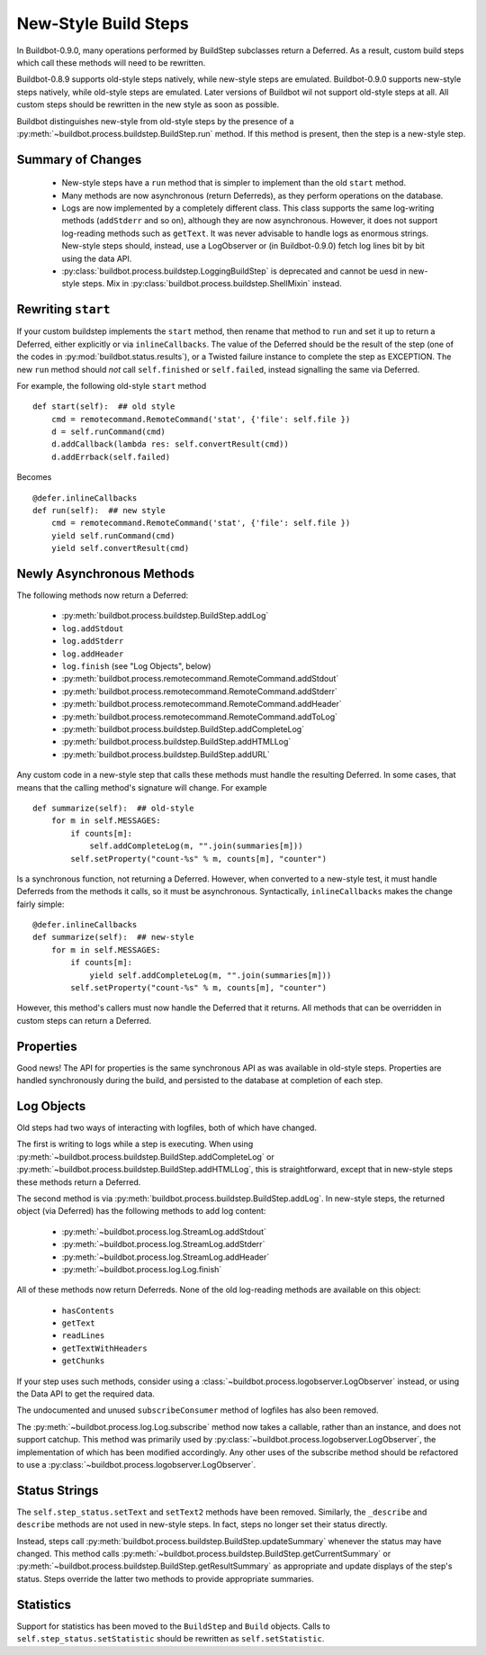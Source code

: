 .. _New-Style-Build-Steps:

New-Style Build Steps
=====================

In Buildbot-0.9.0, many operations performed by BuildStep subclasses return a Deferred.
As a result, custom build steps which call these methods will need to be rewritten.

Buildbot-0.8.9 supports old-style steps natively, while new-style steps are emulated.
Buildbot-0.9.0 supports new-style steps natively, while old-style steps are emulated.
Later versions of Buildbot wil not support old-style steps at all.
All custom steps should be rewritten in the new style as soon as possible.

Buildbot distinguishes new-style from old-style steps by the presence of a :py:meth:`~buildbot.process.buildstep.BuildStep.run` method.
If this method is present, then the step is a new-style step.

Summary of Changes
++++++++++++++++++

 * New-style steps have a ``run`` method that is simpler to implement than the old ``start`` method.
 * Many methods are now asynchronous (return Deferreds), as they perform operations on the database.
 * Logs are now implemented by a completely different class.
   This class supports the same log-writing methods (``addStderr`` and so on), although they are now asynchronous.
   However, it does not support log-reading methods such as ``getText``.
   It was never advisable to handle logs as enormous strings.
   New-style steps should, instead, use a LogObserver or (in Buildbot-0.9.0) fetch log lines bit by bit using the data API.
 * :py:class:`buildbot.process.buildstep.LoggingBuildStep` is deprecated and cannot be uesd in new-style steps.
   Mix in :py:class:`buildbot.process.buildstep.ShellMixin` instead.

Rewriting ``start``
+++++++++++++++++++

If your custom buildstep implements the ``start`` method, then rename that method to ``run`` and set it up to return a Deferred, either explicitly or via ``inlineCallbacks``.
The value of the Deferred should be the result of the step (one of the codes in :py:mod:`buildbot.status.results`), or a Twisted failure instance to complete the step as EXCEPTION.
The new ``run`` method should *not* call ``self.finished`` or ``self.failed``, instead signalling the same via Deferred.

For example, the following old-style ``start`` method ::


    def start(self):  ## old style
        cmd = remotecommand.RemoteCommand('stat', {'file': self.file })
        d = self.runCommand(cmd)
        d.addCallback(lambda res: self.convertResult(cmd))
        d.addErrback(self.failed)

Becomes ::

    @defer.inlineCallbacks
    def run(self):  ## new style
        cmd = remotecommand.RemoteCommand('stat', {'file': self.file })
        yield self.runCommand(cmd)
        yield self.convertResult(cmd)

Newly Asynchronous Methods
++++++++++++++++++++++++++

The following methods now return a Deferred:

 * :py:meth:`buildbot.process.buildstep.BuildStep.addLog`
 * ``log.addStdout``
 * ``log.addStderr``
 * ``log.addHeader``
 * ``log.finish`` (see "Log Objects", below)
 * :py:meth:`buildbot.process.remotecommand.RemoteCommand.addStdout`
 * :py:meth:`buildbot.process.remotecommand.RemoteCommand.addStderr`
 * :py:meth:`buildbot.process.remotecommand.RemoteCommand.addHeader`
 * :py:meth:`buildbot.process.remotecommand.RemoteCommand.addToLog`
 * :py:meth:`buildbot.process.buildstep.BuildStep.addCompleteLog`
 * :py:meth:`buildbot.process.buildstep.BuildStep.addHTMLLog`
 * :py:meth:`buildbot.process.buildstep.BuildStep.addURL`

Any custom code in a new-style step that calls these methods must handle the resulting Deferred.
In some cases, that means that the calling method's signature will change.
For example ::

    def summarize(self):  ## old-style
        for m in self.MESSAGES:
            if counts[m]:
                self.addCompleteLog(m, "".join(summaries[m]))
            self.setProperty("count-%s" % m, counts[m], "counter")

Is a synchronous function, not returning a Deferred.
However, when converted to a new-style test, it must handle Deferreds from the methods it calls, so it must be asynchronous.
Syntactically, ``inlineCallbacks`` makes the change fairly simple::

    @defer.inlineCallbacks
    def summarize(self):  ## new-style
        for m in self.MESSAGES:
            if counts[m]:
                yield self.addCompleteLog(m, "".join(summaries[m]))
            self.setProperty("count-%s" % m, counts[m], "counter")

However, this method's callers must now handle the Deferred that it returns.
All methods that can be overridden in custom steps can return a Deferred.

Properties
++++++++++

Good news!
The API for properties is the same synchronous API as was available in old-style steps.
Properties are handled synchronously during the build, and persisted to the database at completion of each step.

Log Objects
+++++++++++

Old steps had two ways of interacting with logfiles, both of which have changed.

The first is writing to logs while a step is executing.
When using :py:meth:`~buildbot.process.buildstep.BuildStep.addCompleteLog` or :py:meth:`~buildbot.process.buildstep.BuildStep.addHTMLLog`, this is straightforward, except that in new-style steps these methods return a Deferred.

The second method is via :py:meth:`buildbot.process.buildstep.BuildStep.addLog`.
In new-style steps, the returned object (via Deferred) has the following methods to add log content:

 * :py:meth:`~buildbot.process.log.StreamLog.addStdout`
 * :py:meth:`~buildbot.process.log.StreamLog.addStderr`
 * :py:meth:`~buildbot.process.log.StreamLog.addHeader`
 * :py:meth:`~buildbot.process.log.Log.finish`

All of these methods now return Deferreds.
None of the old log-reading methods are available on this object:

 * ``hasContents``
 * ``getText``
 * ``readLines``
 * ``getTextWithHeaders``
 * ``getChunks``

If your step uses such methods, consider using a :class:`~buildbot.process.logobserver.LogObserver` instead, or using the Data API to get the required data.

The undocumented and unused ``subscribeConsumer`` method of logfiles has also been removed.

The :py:meth:`~buildbot.process.log.Log.subscribe` method now takes a callable, rather than an instance, and does not support catchup.
This method was primarily used by :py:class:`~buildbot.process.logobserver.LogObserver`, the implementation of which has been modified accordingly.
Any other uses of the subscribe method should be refactored to use a :py:class:`~buildbot.process.logobserver.LogObserver`.

Status Strings
++++++++++++++

The ``self.step_status.setText`` and ``setText2`` methods have been removed.
Similarly, the ``_describe`` and ``describe`` methods are not used in new-style steps.
In fact, steps no longer set their status directly.

Instead, steps call :py:meth:`buildbot.process.buildstep.BuildStep.updateSummary` whenever the status may have changed.
This method calls :py:meth:`~buildbot.process.buildstep.BuildStep.getCurrentSummary` or :py:meth:`~buildbot.process.buildstep.BuildStep.getResultSummary` as appropriate and update displays of the step's status.
Steps override the latter two methods to provide appropriate summaries.

Statistics
++++++++++

Support for statistics has been moved to the ``BuildStep`` and ``Build`` objects.
Calls to ``self.step_status.setStatistic`` should be rewritten as ``self.setStatistic``.
